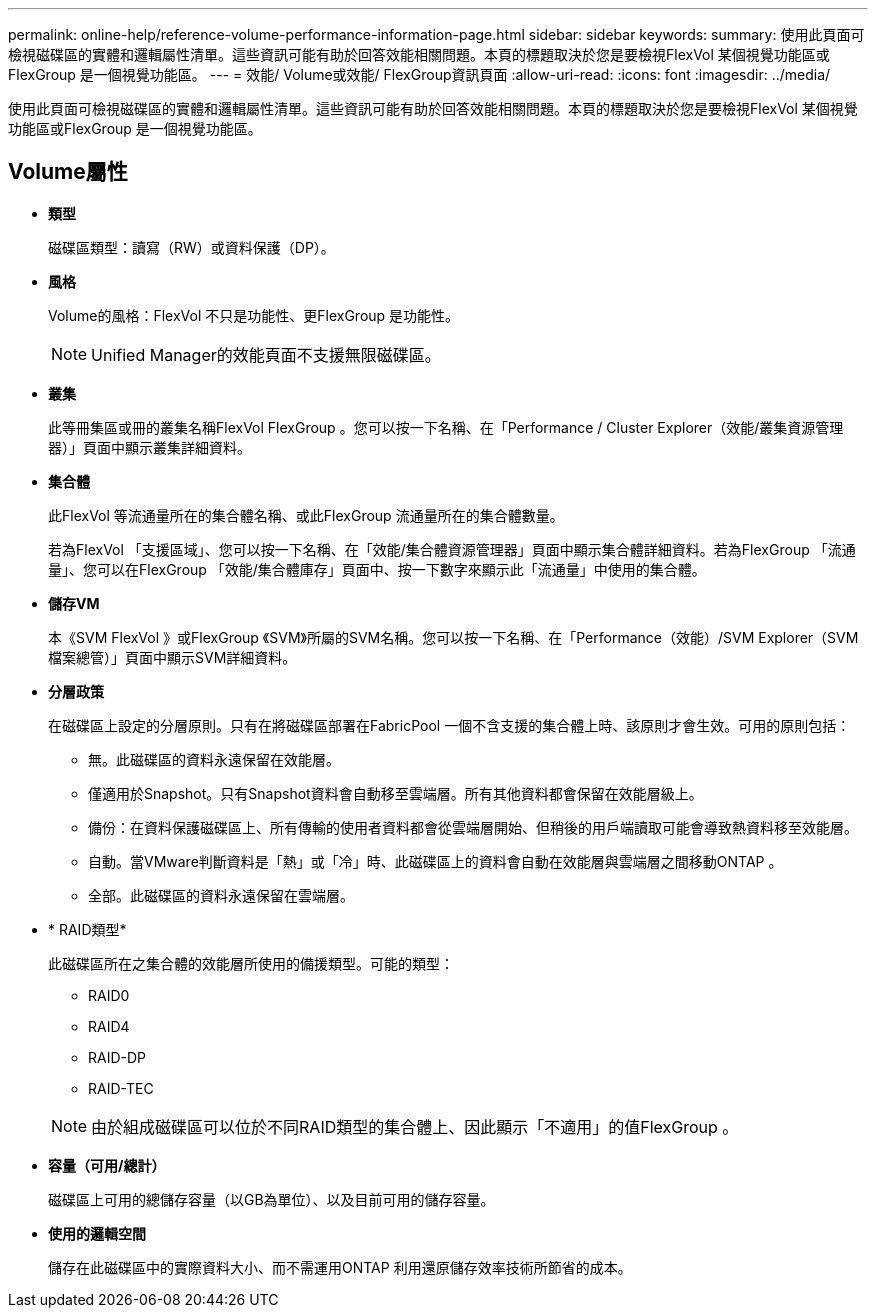 ---
permalink: online-help/reference-volume-performance-information-page.html 
sidebar: sidebar 
keywords:  
summary: 使用此頁面可檢視磁碟區的實體和邏輯屬性清單。這些資訊可能有助於回答效能相關問題。本頁的標題取決於您是要檢視FlexVol 某個視覺功能區或FlexGroup 是一個視覺功能區。 
---
= 效能/ Volume或效能/ FlexGroup資訊頁面
:allow-uri-read: 
:icons: font
:imagesdir: ../media/


[role="lead"]
使用此頁面可檢視磁碟區的實體和邏輯屬性清單。這些資訊可能有助於回答效能相關問題。本頁的標題取決於您是要檢視FlexVol 某個視覺功能區或FlexGroup 是一個視覺功能區。



== Volume屬性

* *類型*
+
磁碟區類型：讀寫（RW）或資料保護（DP）。

* *風格*
+
Volume的風格：FlexVol 不只是功能性、更FlexGroup 是功能性。

+
[NOTE]
====
Unified Manager的效能頁面不支援無限磁碟區。

====
* *叢集*
+
此等冊集區或冊的叢集名稱FlexVol FlexGroup 。您可以按一下名稱、在「Performance / Cluster Explorer（效能/叢集資源管理器）」頁面中顯示叢集詳細資料。

* *集合體*
+
此FlexVol 等流通量所在的集合體名稱、或此FlexGroup 流通量所在的集合體數量。

+
若為FlexVol 「支援區域」、您可以按一下名稱、在「效能/集合體資源管理器」頁面中顯示集合體詳細資料。若為FlexGroup 「流通量」、您可以在FlexGroup 「效能/集合體庫存」頁面中、按一下數字來顯示此「流通量」中使用的集合體。

* *儲存VM*
+
本《SVM FlexVol 》或FlexGroup 《SVM》所屬的SVM名稱。您可以按一下名稱、在「Performance（效能）/SVM Explorer（SVM檔案總管）」頁面中顯示SVM詳細資料。

* *分層政策*
+
在磁碟區上設定的分層原則。只有在將磁碟區部署在FabricPool 一個不含支援的集合體上時、該原則才會生效。可用的原則包括：

+
** 無。此磁碟區的資料永遠保留在效能層。
** 僅適用於Snapshot。只有Snapshot資料會自動移至雲端層。所有其他資料都會保留在效能層級上。
** 備份：在資料保護磁碟區上、所有傳輸的使用者資料都會從雲端層開始、但稍後的用戶端讀取可能會導致熱資料移至效能層。
** 自動。當VMware判斷資料是「熱」或「冷」時、此磁碟區上的資料會自動在效能層與雲端層之間移動ONTAP 。
** 全部。此磁碟區的資料永遠保留在雲端層。


* * RAID類型*
+
此磁碟區所在之集合體的效能層所使用的備援類型。可能的類型：

+
** RAID0
** RAID4
** RAID-DP
** RAID-TEC


+
[NOTE]
====
由於組成磁碟區可以位於不同RAID類型的集合體上、因此顯示「不適用」的值FlexGroup 。

====
* *容量（可用/總計）*
+
磁碟區上可用的總儲存容量（以GB為單位）、以及目前可用的儲存容量。

* *使用的邏輯空間*
+
儲存在此磁碟區中的實際資料大小、而不需運用ONTAP 利用還原儲存效率技術所節省的成本。


